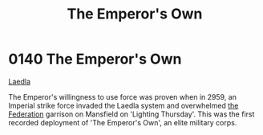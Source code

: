 :PROPERTIES:
:ID:       e95c5674-22a4-4f42-b671-ace79bc079fb
:END:
#+title: The Emperor's Own
#+filetags: :Federation:beacon:
* 0140 The Emperor's Own
[[id:735abc3e-2370-4fd4-a38c-3796f0dfd536][Laedla]]

The Emperor's willingness to use force was proven when in 2959, an
Imperial strike force invaded the Laedla system and overwhelmed [[id:d56d0a6d-142a-4110-9c9a-235df02a99e0][the
Federation]] garrison on Mansfield on 'Lighting Thursday'. This was the
first recorded deployment of 'The Emperor's Own', an elite military
corps.

[[file:img/beacons/0140.png]]
